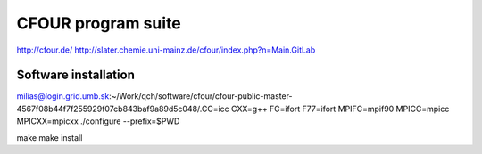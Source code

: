 ===================
CFOUR program suite
===================

http://cfour.de/
http://slater.chemie.uni-mainz.de/cfour/index.php?n=Main.GitLab

Software installation
---------------------
milias@login.grid.umb.sk:~/Work/qch/software/cfour/cfour-public-master-4567f08b44f7f255929f07cb843baf9a89d5c048/.CC=icc CXX=g++ FC=ifort F77=ifort MPIFC=mpif90 MPICC=mpicc MPICXX=mpicxx ./configure --prefix=$PWD 

make
make install




